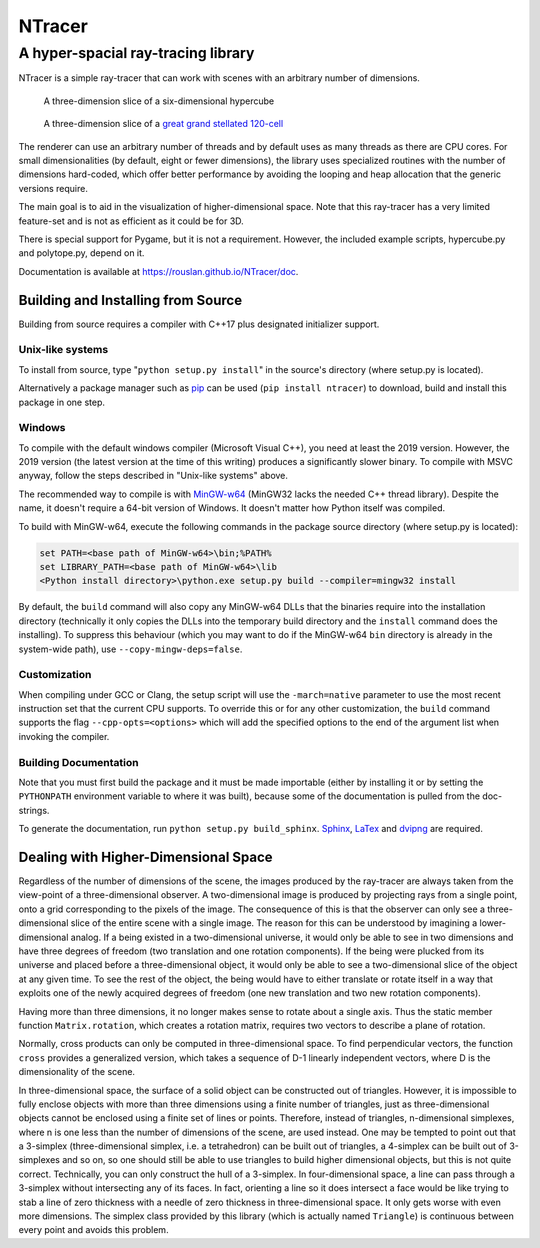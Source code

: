 ==========================================
NTracer
==========================================
A hyper-spacial ray-tracing library
------------------------------------------

NTracer is a simple ray-tracer that can work with scenes with an arbitrary
number of dimensions.

.. figure:: https://rouslan.github.io/NTracer/screenshots/ntracer_6d_thumb.png
    :alt: sceenshot 1
    :target: https://rouslan.github.io/NTracer/screenshots/ntracer_6d.png

    A three-dimension slice of a six-dimensional hypercube

.. figure:: https://rouslan.github.io/NTracer/screenshots/ggs120cell_thumb.png
    :alt: screenshot 2
    :target: https://rouslan.github.io/NTracer/screenshots/ggs120cell.png

    A three-dimension slice of a `great grand stellated 120-cell
    <http://en.wikipedia.org/wiki/Great_grand_stellated_120-cell>`_

The renderer can use an arbitrary number of threads and by default uses as many
threads as there are CPU cores. For small dimensionalities (by default, eight or
fewer dimensions), the library uses specialized routines with the number of
dimensions hard-coded, which offer better performance by avoiding the looping
and heap allocation that the generic versions require.

The main goal is to aid in the visualization of higher-dimensional space. Note
that this ray-tracer has a very limited feature-set and is not as efficient as
it could be for 3D.

There is special support for Pygame, but it is not a requirement. However, the
included example scripts, hypercube.py and polytope.py, depend on it.

Documentation is available at https://rouslan.github.io/NTracer/doc.


Building and Installing from Source
==========================================

Building from source requires a compiler with C++17 plus designated initializer
support.

Unix-like systems
..........................................

To install from source, type "``python setup.py install``" in the source's
directory (where setup.py is located).

Alternatively a package manager such as `pip
<http://pip.readthedocs.org/en/latest>`_ can be used (``pip install ntracer``)
to download, build and install this package in one step.

Windows
..........................................

To compile with the default windows compiler (Microsoft Visual C++), you need at
least the 2019 version. However, the 2019 version (the latest version at the
time of this writing) produces a significantly slower binary. To compile with
MSVC anyway, follow the steps described in "Unix-like systems" above.

The recommended way to compile is with
`MinGW-w64 <https://sourceforge.net/projects/mingw-w64>`_ (MinGW32 lacks the
needed C++ thread library). Despite the name, it doesn't require a 64-bit
version of Windows. It doesn't matter how Python itself was compiled.

To build with MinGW-w64, execute the following commands in the package source
directory (where setup.py is located):

.. code:: bat

    set PATH=<base path of MinGW-w64>\bin;%PATH%
    set LIBRARY_PATH=<base path of MinGW-w64>\lib
    <Python install directory>\python.exe setup.py build --compiler=mingw32 install

By default, the ``build`` command will also copy any MinGW-w64 DLLs that the
binaries require into the installation directory (technically it only copies the
DLLs into the temporary build directory and the ``install`` command does the
installing). To suppress this behaviour (which you may want to do if the
MinGW-w64 ``bin`` directory is already in the system-wide path), use
``--copy-mingw-deps=false``.

Customization
..........................................

When compiling under GCC or Clang, the setup script will use the
``-march=native`` parameter to use the most recent instruction set that the
current CPU supports. To override this or for any other customization, the
``build`` command supports the flag ``--cpp-opts=<options>`` which will add the
specified options to the end of the argument list when invoking the compiler.

Building Documentation
..........................................

Note that you must first build the package and it must be made importable
(either by installing it or by setting the ``PYTHONPATH`` environment variable
to where it was built), because some of the documentation is pulled from the
doc-strings.

To generate the documentation, run ``python setup.py build_sphinx``. `Sphinx
<https://www.sphinx-doc.org>`_,
`LaTex <https://www.latex-project.org>`_ and `dvipng
<https://savannah.nongnu.org/projects/dvipng>`_ are required.


Dealing with Higher-Dimensional Space
==========================================

Regardless of the number of dimensions of the scene, the images produced by the
ray-tracer are always taken from the view-point of a three-dimensional observer.
A two-dimensional image is produced by projecting rays from a single point, onto
a grid corresponding to the pixels of the image. The consequence of this is that
the observer can only see a three-dimensional slice of the entire scene with a
single image. The reason for this can be understood by imagining a
lower-dimensional analog. If a being existed in a two-dimensional universe, it
would only be able to see in two dimensions and have three degrees of freedom
(two translation and one rotation components). If the being were plucked from
its universe and placed before a three-dimensional object, it would only be able
to see a two-dimensional slice of the object at any given time. To see the rest
of the object, the being would have to either translate or rotate itself in a
way that exploits one of the newly acquired degrees of freedom (one new
translation and two new rotation components).

Having more than three dimensions, it no longer makes sense to rotate about a
single axis. Thus the static member function ``Matrix.rotation``, which creates
a rotation matrix, requires two vectors to describe a plane of rotation.

Normally, cross products can only be computed in three-dimensional space. To
find perpendicular vectors, the function ``cross`` provides a generalized
version, which takes a sequence of D-1 linearly independent vectors, where D is
the dimensionality of the scene.

In three-dimensional space, the surface of a solid object can be constructed out
of triangles. However, it is impossible to fully enclose objects with more than
three dimensions using a finite number of triangles, just as three-dimensional
objects cannot be enclosed using a finite set of lines or points. Therefore,
instead of triangles, n-dimensional simplexes, where n is one less than the
number of dimensions of the scene, are used instead. One may be tempted to point
out that a 3-simplex (three-dimensional simplex, i.e. a tetrahedron) can be
built out of triangles, a 4-simplex can be built out of 3-simplexes and so on,
so one should still be able to use triangles to build higher dimensional
objects, but this is not quite correct. Technically, you can only construct the
hull of a 3-simplex. In four-dimensional space, a line can pass through a
3-simplex without intersecting any of its faces. In fact, orienting a line so it
does intersect a face would be like trying to stab a line of zero thickness with
a needle of zero thickness in three-dimensional space. It only gets worse with
even more dimensions. The simplex class provided by this library (which is
actually named ``Triangle``) is continuous between every point and avoids this
problem.

